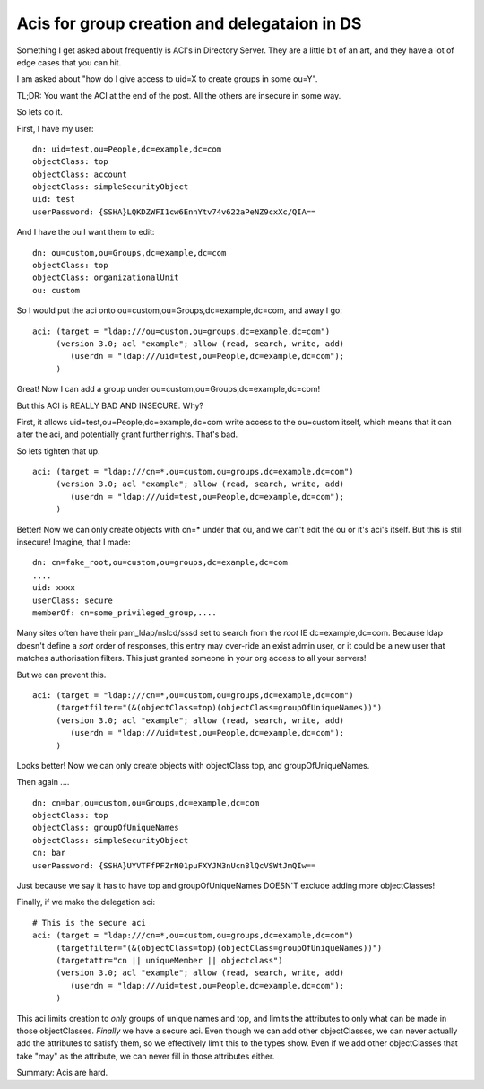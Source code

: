 Acis for group creation and delegataion in DS
=============================================

Something I get asked about frequently is ACI's in Directory Server. They are a little bit of an art, and they have a lot of edge cases that you can hit.

I am asked about "how do I give access to uid=X to create groups in some ou=Y".

TL;DR: You want the ACI at the end of the post. All the others are insecure in some way.

So lets do it.

First, I have my user:

::

    dn: uid=test,ou=People,dc=example,dc=com
    objectClass: top
    objectClass: account
    objectClass: simpleSecurityObject
    uid: test
    userPassword: {SSHA}LQKDZWFI1cw6EnnYtv74v622aPeNZ9cxXc/QIA==

And I have the ou I want them to edit:

::

    dn: ou=custom,ou=Groups,dc=example,dc=com
    objectClass: top
    objectClass: organizationalUnit
    ou: custom

So I would put the aci onto ou=custom,ou=Groups,dc=example,dc=com, and away I go:

::

    aci: (target = "ldap:///ou=custom,ou=groups,dc=example,dc=com")
         (version 3.0; acl "example"; allow (read, search, write, add)
            (userdn = "ldap:///uid=test,ou=People,dc=example,dc=com");
         )

Great! Now I can add a group under ou=custom,ou=Groups,dc=example,dc=com!

But this ACI is REALLY BAD AND INSECURE. Why?

First, it allows uid=test,ou=People,dc=example,dc=com write access to the ou=custom itself, which means that it can alter the aci, and potentially grant further rights. That's bad.

So lets tighten that up.

::

    aci: (target = "ldap:///cn=*,ou=custom,ou=groups,dc=example,dc=com")
         (version 3.0; acl "example"; allow (read, search, write, add) 
            (userdn = "ldap:///uid=test,ou=People,dc=example,dc=com");
         )

Better! Now we can only create objects with cn=* under that ou, and we can't edit the ou or it's aci's itself. But this is still insecure! Imagine, that I made:

::

    dn: cn=fake_root,ou=custom,ou=groups,dc=example,dc=com
    ....
    uid: xxxx
    userClass: secure
    memberOf: cn=some_privileged_group,....


Many sites often have their pam_ldap/nslcd/sssd set to search from the *root* IE dc=example,dc=com. Because ldap doesn't define a *sort* order of responses, this entry may over-ride an exist admin user, or it could be a new user that matches authorisation filters. This just granted someone in your org access to all your servers!

But we can prevent this.


::

    aci: (target = "ldap:///cn=*,ou=custom,ou=groups,dc=example,dc=com")
         (targetfilter="(&(objectClass=top)(objectClass=groupOfUniqueNames))")
         (version 3.0; acl "example"; allow (read, search, write, add)
            (userdn = "ldap:///uid=test,ou=People,dc=example,dc=com");
         )

Looks better! Now we can only create objects with objectClass top, and groupOfUniqueNames.

Then again ....

::

    dn: cn=bar,ou=custom,ou=Groups,dc=example,dc=com
    objectClass: top
    objectClass: groupOfUniqueNames
    objectClass: simpleSecurityObject
    cn: bar
    userPassword: {SSHA}UYVTFfPFZrN01puFXYJM3nUcn8lQcVSWtJmQIw==

Just because we say it has to have top and groupOfUniqueNames DOESN'T exclude adding more objectClasses!

Finally, if we make the delegation aci:

::

    # This is the secure aci
    aci: (target = "ldap:///cn=*,ou=custom,ou=groups,dc=example,dc=com")
         (targetfilter="(&(objectClass=top)(objectClass=groupOfUniqueNames))")
         (targetattr="cn || uniqueMember || objectclass")
         (version 3.0; acl "example"; allow (read, search, write, add)
            (userdn = "ldap:///uid=test,ou=People,dc=example,dc=com");
         )

This aci limits creation to *only* groups of unique names and top, and limits the attributes to only what can be made in those objectClasses. *Finally* we have a secure aci. Even though we can add other objectClasses, we can never actually add the attributes to satisfy them, so we effectively limit this to the types show. Even if we add other objectClasses that take "may" as the attribute, we can never fill in those attributes either.

Summary: Acis are hard.


.. author:: default
.. categories:: none
.. tags:: none
.. comments::
